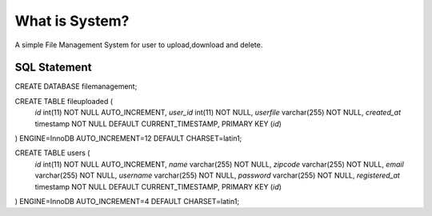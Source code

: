 ###################
What is System?
###################

A simple File Management System for user to upload,download and delete.

*******************
SQL Statement
*******************

CREATE DATABASE filemanagement;

CREATE TABLE  fileuploaded (
  `id` int(11) NOT NULL AUTO_INCREMENT,
  `user_id` int(11) NOT NULL,
  `userfile` varchar(255) NOT NULL,
  `created_at` timestamp NOT NULL DEFAULT CURRENT_TIMESTAMP,
  PRIMARY KEY (`id`)
) ENGINE=InnoDB AUTO_INCREMENT=12 DEFAULT CHARSET=latin1;

CREATE TABLE  users (
  `id` int(11) NOT NULL AUTO_INCREMENT,
  `name` varchar(255) NOT NULL,
  `zipcode` varchar(255) NOT NULL,
  `email` varchar(255) NOT NULL,
  `username` varchar(255) NOT NULL,
  `password` varchar(255) NOT NULL,
  `registered_at` timestamp NOT NULL DEFAULT CURRENT_TIMESTAMP,
  PRIMARY KEY (`id`)
) ENGINE=InnoDB AUTO_INCREMENT=4 DEFAULT CHARSET=latin1;
